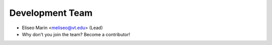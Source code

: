 Development Team
----------------

* Eliseo Marin <meliseo@vt.edu> (Lead)
* Why don't you join the team? Become a contributor!
